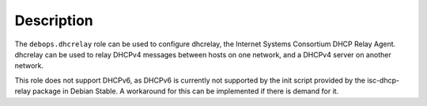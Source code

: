 .. Copyright (C) 2020 CipherMail B.V. <https://www.ciphermail.com/>
.. Copyright (C) 2020 DebOps <https://debops.org/>
.. SPDX-License-Identifier: GPL-3.0-or-later

Description
===========

The ``debops.dhcrelay`` role can be used to configure dhcrelay, the Internet
Systems Consortium DHCP Relay Agent. dhcrelay can be used to relay DHCPv4
messages between hosts on one network, and a DHCPv4 server on another network.

This role does not support DHCPv6, as DHCPv6 is currently not supported by the
init script provided by the isc-dhcp-relay package in Debian Stable. A
workaround for this can be implemented if there is demand for it.
